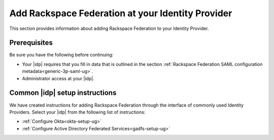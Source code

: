 .. _add-rfi-idp-gs-ug:

====================================================
Add Rackspace Federation at your Identity Provider
====================================================

This section provides information about adding  Rackspace Federation to your
Identity Provider.

Prerequisites
-------------
Be sure you have the following before continuing:

- Your |idp| requires that you fill in data that is outlined in the section
  :ref:`Rackspace Federation SAML configuration metadata<generic-3p-saml-ug>`.

- Administrator access at your |idp|.

Common |idp| setup instructions
-------------------------------

We have created instructions for adding Rackspace Federation through the
interface of commonly used Identity Providers. Select your |idp| from the
following list of instructions:

- :ref:`Configure Okta<okta-setup-ug>`

- :ref:`Configure Active Directory Federated Services<gadfs-setup-ug>`
